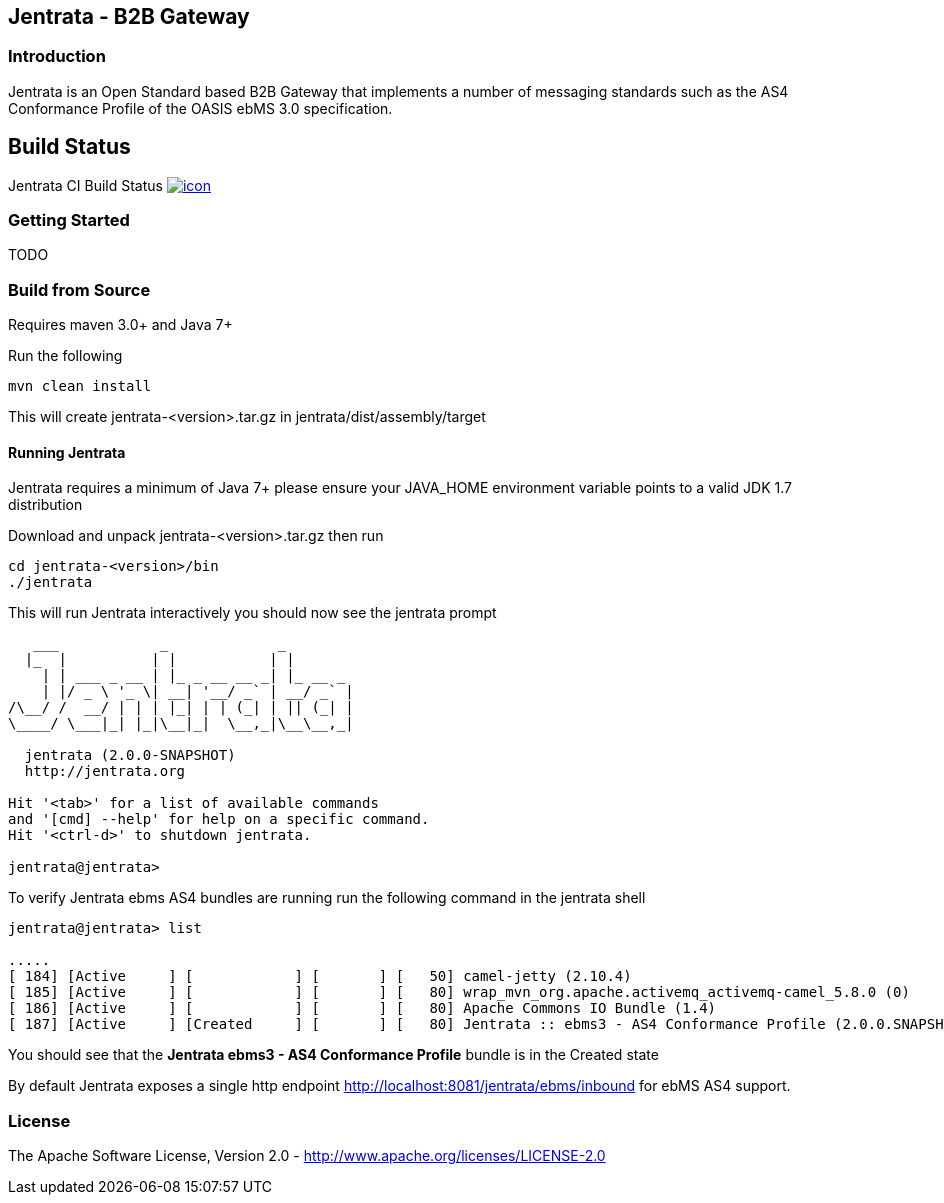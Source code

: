== Jentrata - B2B Gateway

=== Introduction
Jentrata is an Open Standard based B2B Gateway that implements a number of messaging standards such as the AS4 Conformance Profile of the OASIS ebMS 3.0 specification.

== Build Status

Jentrata CI Build Status image:https://jentrata.ci.cloudbees.com/job/jentrata-ci/badge/icon[title="Jentrata CI Build Status", link="https://jentrata.ci.cloudbees.com/job/jentrata-ci/"]


=== Getting Started
TODO

=== Build from Source
Requires maven 3.0+ and Java 7+

Run the following
[source,bash]
----
mvn clean install
----
This will create jentrata-<version>.tar.gz in jentrata/dist/assembly/target

==== Running Jentrata
Jentrata requires a minimum of Java 7+ please ensure your JAVA_HOME environment variable points to a valid JDK 1.7 distribution

Download and unpack jentrata-<version>.tar.gz then run
[source,bash]
----
cd jentrata-<version>/bin
./jentrata
----
This will run Jentrata interactively you should now see the jentrata prompt
[source,bash]
----
   ___            _             _              
  |_  |          | |           | |             
    | | ___ _ __ | |_ _ __ __ _| |_ __ _       
    | |/ _ \ '_ \| __| '__/ _` | __/ _` |    
/\__/ /  __/ | | | |_| | | (_| | || (_| |     
\____/ \___|_| |_|\__|_|  \__,_|\__\__,_|

  jentrata (2.0.0-SNAPSHOT)
  http://jentrata.org

Hit '<tab>' for a list of available commands
and '[cmd] --help' for help on a specific command.
Hit '<ctrl-d>' to shutdown jentrata.

jentrata@jentrata> 
----

To verify Jentrata ebms AS4 bundles are running run the following command in the jentrata shell
[source,bash]
----
jentrata@jentrata> list

.....
[ 184] [Active     ] [            ] [       ] [   50] camel-jetty (2.10.4)
[ 185] [Active     ] [            ] [       ] [   80] wrap_mvn_org.apache.activemq_activemq-camel_5.8.0 (0)
[ 186] [Active     ] [            ] [       ] [   80] Apache Commons IO Bundle (1.4)
[ 187] [Active     ] [Created     ] [       ] [   80] Jentrata :: ebms3 - AS4 Conformance Profile (2.0.0.SNAPSHOT)
----
You should see that the *Jentrata ebms3 - AS4 Conformance Profile* bundle is in the Created state

By default Jentrata exposes a single http endpoint http://localhost:8081/jentrata/ebms/inbound for ebMS AS4 support.


=== License
The Apache Software License, Version 2.0 - http://www.apache.org/licenses/LICENSE-2.0


